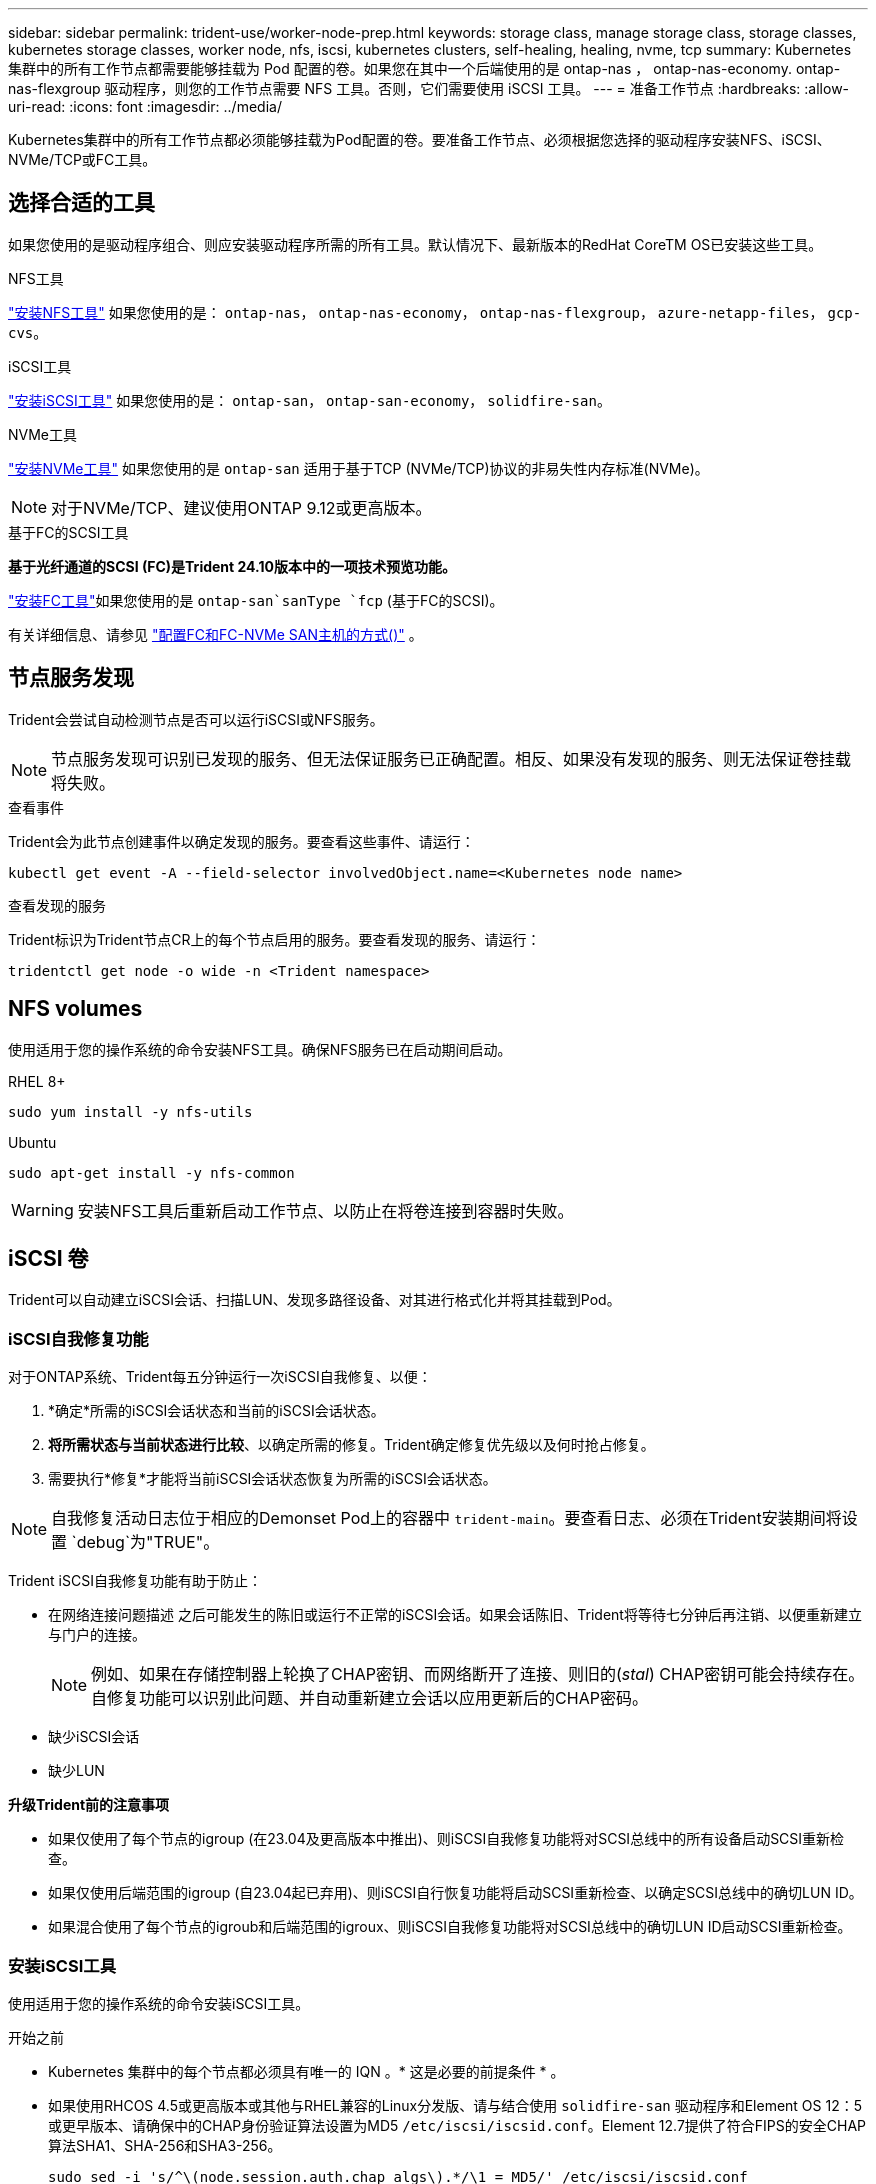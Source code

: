 ---
sidebar: sidebar 
permalink: trident-use/worker-node-prep.html 
keywords: storage class, manage storage class, storage classes, kubernetes storage classes, worker node, nfs, iscsi, kubernetes clusters, self-healing, healing, nvme, tcp 
summary: Kubernetes 集群中的所有工作节点都需要能够挂载为 Pod 配置的卷。如果您在其中一个后端使用的是 ontap-nas ， ontap-nas-economy. ontap-nas-flexgroup 驱动程序，则您的工作节点需要 NFS 工具。否则，它们需要使用 iSCSI 工具。 
---
= 准备工作节点
:hardbreaks:
:allow-uri-read: 
:icons: font
:imagesdir: ../media/


[role="lead"]
Kubernetes集群中的所有工作节点都必须能够挂载为Pod配置的卷。要准备工作节点、必须根据您选择的驱动程序安装NFS、iSCSI、NVMe/TCP或FC工具。



== 选择合适的工具

如果您使用的是驱动程序组合、则应安装驱动程序所需的所有工具。默认情况下、最新版本的RedHat CoreTM OS已安装这些工具。

.NFS工具
link:https://docs.netapp.com/us-en/trident/trident-use/worker-node-prep.html#nfs-volumes["安装NFS工具"] 如果您使用的是： `ontap-nas`， `ontap-nas-economy`， `ontap-nas-flexgroup`， `azure-netapp-files`， `gcp-cvs`。

.iSCSI工具
link:https://docs.netapp.com/us-en/trident/trident-use/worker-node-prep.html#install-the-iscsi-tools["安装iSCSI工具"] 如果您使用的是： `ontap-san`， `ontap-san-economy`， `solidfire-san`。

.NVMe工具
link:https://docs.netapp.com/us-en/trident/trident-use/worker-node-prep.html#nvmetcp-volumes["安装NVMe工具"] 如果您使用的是 `ontap-san` 适用于基于TCP (NVMe/TCP)协议的非易失性内存标准(NVMe)。


NOTE: 对于NVMe/TCP、建议使用ONTAP 9.12或更高版本。

.基于FC的SCSI工具
*基于光纤通道的SCSI (FC)是Trident 24.10版本中的一项技术预览功能。*

link:https://docs.netapp.com/us-en/trident/trident-use/worker-node-prep.html#install-the-fc-tools["安装FC工具"]如果您使用的是 `ontap-san`sanType `fcp` (基于FC的SCSI)。

有关详细信息、请参见 link:https://docs.netapp.com/us-en/ontap/san-config/configure-fc-nvme-hosts-ha-pairs-reference.html["配置FC和FC-NVMe SAN主机的方式()"] 。



== 节点服务发现

Trident会尝试自动检测节点是否可以运行iSCSI或NFS服务。


NOTE: 节点服务发现可识别已发现的服务、但无法保证服务已正确配置。相反、如果没有发现的服务、则无法保证卷挂载将失败。

.查看事件
Trident会为此节点创建事件以确定发现的服务。要查看这些事件、请运行：

[listing]
----
kubectl get event -A --field-selector involvedObject.name=<Kubernetes node name>
----
.查看发现的服务
Trident标识为Trident节点CR上的每个节点启用的服务。要查看发现的服务、请运行：

[listing]
----
tridentctl get node -o wide -n <Trident namespace>
----


== NFS volumes

使用适用于您的操作系统的命令安装NFS工具。确保NFS服务已在启动期间启动。

[role="tabbed-block"]
====
.RHEL 8+
--
[listing]
----
sudo yum install -y nfs-utils
----
--
.Ubuntu
--
[listing]
----
sudo apt-get install -y nfs-common
----
--
====

WARNING: 安装NFS工具后重新启动工作节点、以防止在将卷连接到容器时失败。



== iSCSI 卷

Trident可以自动建立iSCSI会话、扫描LUN、发现多路径设备、对其进行格式化并将其挂载到Pod。



=== iSCSI自我修复功能

对于ONTAP系统、Trident每五分钟运行一次iSCSI自我修复、以便：

. *确定*所需的iSCSI会话状态和当前的iSCSI会话状态。
. *将所需状态与当前状态进行比较*、以确定所需的修复。Trident确定修复优先级以及何时抢占修复。
. 需要执行*修复*才能将当前iSCSI会话状态恢复为所需的iSCSI会话状态。



NOTE: 自我修复活动日志位于相应的Demonset Pod上的容器中 `trident-main`。要查看日志、必须在Trident安装期间将设置 `debug`为"TRUE"。

Trident iSCSI自我修复功能有助于防止：

* 在网络连接问题描述 之后可能发生的陈旧或运行不正常的iSCSI会话。如果会话陈旧、Trident将等待七分钟后再注销、以便重新建立与门户的连接。
+

NOTE: 例如、如果在存储控制器上轮换了CHAP密钥、而网络断开了连接、则旧的(_stal_) CHAP密钥可能会持续存在。自修复功能可以识别此问题、并自动重新建立会话以应用更新后的CHAP密码。

* 缺少iSCSI会话
* 缺少LUN


*升级Trident前的注意事项*

* 如果仅使用了每个节点的igroup (在23.04及更高版本中推出)、则iSCSI自我修复功能将对SCSI总线中的所有设备启动SCSI重新检查。
* 如果仅使用后端范围的igroup (自23.04起已弃用)、则iSCSI自行恢复功能将启动SCSI重新检查、以确定SCSI总线中的确切LUN ID。
* 如果混合使用了每个节点的igroub和后端范围的igroux、则iSCSI自我修复功能将对SCSI总线中的确切LUN ID启动SCSI重新检查。




=== 安装iSCSI工具

使用适用于您的操作系统的命令安装iSCSI工具。

.开始之前
* Kubernetes 集群中的每个节点都必须具有唯一的 IQN 。* 这是必要的前提条件 * 。
* 如果使用RHCOS 4.5或更高版本或其他与RHEL兼容的Linux分发版、请与结合使用 `solidfire-san` 驱动程序和Element OS 12：5或更早版本、请确保中的CHAP身份验证算法设置为MD5 `/etc/iscsi/iscsid.conf`。Element 12.7提供了符合FIPS的安全CHAP算法SHA1、SHA-256和SHA3-256。
+
[listing]
----
sudo sed -i 's/^\(node.session.auth.chap_algs\).*/\1 = MD5/' /etc/iscsi/iscsid.conf
----
* 使用运行RHEL/RedHat CoreOS和iSCSI PV的工作节点时、请指定 `discard` StorageClass中的mountOption、用于执行实时空间回收。请参见 https://access.redhat.com/documentation/en-us/red_hat_enterprise_linux/8/html/managing_file_systems/discarding-unused-blocks_managing-file-systems["Red Hat 文档"^]。


[role="tabbed-block"]
====
.RHEL 8+
--
. 安装以下系统软件包：
+
[listing]
----
sudo yum install -y lsscsi iscsi-initiator-utils device-mapper-multipath
----
. 检查 iscsi-initiator-utils 版本是否为 6.2.0.877-2.el7 或更高版本：
+
[listing]
----
rpm -q iscsi-initiator-utils
----
. 启用多路径：
+
[listing]
----
sudo mpathconf --enable --with_multipathd y --find_multipaths n
----
+

NOTE: 确保 `detc/multipath.conf` contains `find_multipaths no` under` efaults `.

. 确保 `iscsid` 和 `multipathd` 正在运行：
+
[listing]
----
sudo systemctl enable --now iscsid multipathd
----
. 启用并启动 `iSCSI` ：
+
[listing]
----
sudo systemctl enable --now iscsi
----


--
.Ubuntu
--
. 安装以下系统软件包：
+
[listing]
----
sudo apt-get install -y open-iscsi lsscsi sg3-utils multipath-tools scsitools
----
. 检查 open-iscsi 版本是否为 2.0.877-5ubuntu2.10 或更高版本（对于双子系统）或 2.0.877-7.1ubuntu6.1 或更高版本（对于 Focal ）：
+
[listing]
----
dpkg -l open-iscsi
----
. 将扫描设置为手动：
+
[listing]
----
sudo sed -i 's/^\(node.session.scan\).*/\1 = manual/' /etc/iscsi/iscsid.conf
----
. 启用多路径：
+
[listing]
----
sudo tee /etc/multipath.conf <<-EOF
defaults {
    user_friendly_names yes
    find_multipaths no
}
EOF
sudo systemctl enable --now multipath-tools.service
sudo service multipath-tools restart
----
+

NOTE: 确保 `detc/multipath.conf` contains `find_multipaths no` under` efaults `.

. 确保已启用并运行 `open-iscsi` 和 `multipath-tools` ：
+
[listing]
----
sudo systemctl status multipath-tools
sudo systemctl enable --now open-iscsi.service
sudo systemctl status open-iscsi
----
+

NOTE: 对于 Ubuntu 18.04 ，您必须先使用 `iscsiadm` 发现目标端口，然后再启动 `open-iscsi` ， iSCSI 守护进程才能启动。您也可以将 `iscsi` 服务修改为自动启动 `iscsid` 。



--
====


=== 配置或禁用iSCSI自我修复

您可以配置以下Trident iSCSI自我修复设置来修复陈旧会话：

* *iSCSI自我修复间隔*：确定调用iSCSI自我修复的频率(默认值：5分钟)。您可以将其配置为通过设置较小的数字来提高运行频率、也可以通过设置较大的数字来降低运行频率。


[NOTE]
====
将iSCSI自我修复间隔设置为0可完全停止iSCSI自我修复。建议不要禁用iSCSI自我修复；只有在iSCSI自我修复功能无法正常工作或出于调试目的时、才应禁用它。

====
* *iSCSI自我修复等待时间*：确定在注销运行状况不正常的会话并尝试重新登录之前iSCSI自我修复等待的时间(默认值：7分钟)。您可以将其配置为较大的数字、以便确定为运行状况不正常的会话必须等待较长的时间才能注销、然后再尝试重新登录、或者配置为较小的数字以较早地注销和登录。


[role="tabbed-block"]
====
.掌舵
--
要配置或更改iSCSI自我修复设置、请传递 `iscsiSelfHealingInterval` 和 `iscsiSelfHealingWaitTime` 舵安装或舵更新期间的参数。

以下示例将iSCSI自我修复间隔设置为3分钟、并将自我修复等待时间设置为6分钟：

[listing]
----
helm install trident trident-operator-100.2410.0.tgz --set iscsiSelfHealingInterval=3m0s --set iscsiSelfHealingWaitTime=6m0s -n trident
----
--
.Tridentctl
--
要配置或更改iSCSI自我修复设置、请传递 `iscsi-self-healing-interval` 和 `iscsi-self-healing-wait-time` 在安装或更新TRDentcdr期间的参数。

以下示例将iSCSI自我修复间隔设置为3分钟、并将自我修复等待时间设置为6分钟：

[listing]
----
tridentctl install --iscsi-self-healing-interval=3m0s --iscsi-self-healing-wait-time=6m0s -n trident
----
--
====


== NVMe/TCP卷

使用适用于您的操作系统的命令安装NVMe工具。

[NOTE]
====
* NVMe需要RHEL 9或更高版本。
* 如果Kubelnetes节点的内核版本太旧、或者NVMe软件包不适用于您的内核版本、您可能需要将节点的内核版本更新为具有NVMe软件包的版本。


====
[role="tabbed-block"]
====
.RHEL 9
--
[listing]
----
sudo yum install nvme-cli
sudo yum install linux-modules-extra-$(uname -r)
sudo modprobe nvme-tcp
----
--
.Ubuntu
--
[listing]
----
sudo apt install nvme-cli
sudo apt -y install linux-modules-extra-$(uname -r)
sudo modprobe nvme-tcp
----
--
====


=== 验证安装

安装后、使用命令验证Kubenetes集群中的每个节点是否都具有唯一的NQN：

[listing]
----
cat /etc/nvme/hostnqn
----

WARNING: Trident会修改此 `ctrl_device_tmo`值、以确保NVMe在路径发生故障时不会放弃此路径。请勿更改此设置。



== 安装FC工具

使用适用于您的操作系统的命令安装FC工具。

* 如果将运行RHE/RedHat Core-OS的工作节点与FC PV结合使用、请在StorageClass中指定 `discard`mountOption以执行实时空间回收。请参阅 https://access.redhat.com/documentation/en-us/red_hat_enterprise_linux/8/html/managing_file_systems/discarding-unused-blocks_managing-file-systems["Red Hat 文档"^]。


[role="tabbed-block"]
====
.RHEL 8+
--
. 安装以下系统软件包：
+
[listing]
----
sudo yum install -y lsscsi device-mapper-multipath
----
. 启用多路径：
+
[listing]
----
sudo mpathconf --enable --with_multipathd y --find_multipaths n
----
+

NOTE: 确保 `detc/multipath.conf` contains `find_multipaths no` under` efaults `.

. 确保 `multipathd`正在运行：
+
[listing]
----
sudo systemctl enable --now multipathd
----


--
.Ubuntu
--
. 安装以下系统软件包：
+
[listing]
----
sudo apt-get install -y lsscsi sg3-utils multipath-tools scsitools
----
. 启用多路径：
+
[listing]
----
sudo tee /etc/multipath.conf <<-EOF
defaults {
    user_friendly_names yes
    find_multipaths no
}
EOF
sudo systemctl enable --now multipath-tools.service
sudo service multipath-tools restart
----
+

NOTE: 确保 `detc/multipath.conf` contains `find_multipaths no` under` efaults `.

. 确保 `multipath-tools`已启用且正在运行：
+
[listing]
----
sudo systemctl status multipath-tools
----


--
====